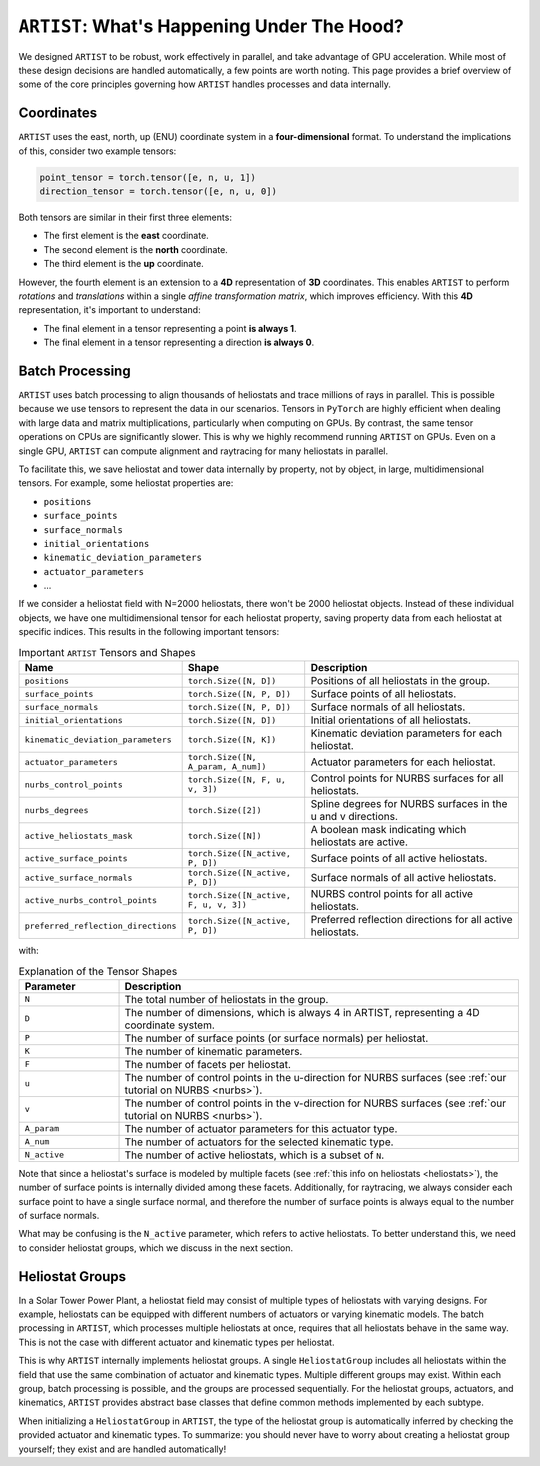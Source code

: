 .. _artist_under_hood:

``ARTIST``: What's Happening Under The Hood?
============================================

We designed ``ARTIST`` to be robust, work effectively in parallel, and take advantage of GPU acceleration. While most of
these design decisions are handled automatically, a few points are worth noting. This page provides a brief overview of
some of the core principles governing how ``ARTIST`` handles processes and data internally.

Coordinates
-----------

``ARTIST`` uses the east, north, up (ENU) coordinate system in a **four-dimensional** format. To understand the
implications of this, consider two example tensors:

.. code-block:: console

    point_tensor = torch.tensor([e, n, u, 1])
    direction_tensor = torch.tensor([e, n, u, 0])

Both tensors are similar in their first three elements:

* The first element is the **east** coordinate.
* The second element is the **north** coordinate.
* The third element is the **up** coordinate.

However, the fourth element is an extension to a **4D** representation of **3D** coordinates. This enables ``ARTIST`` to
perform *rotations* and *translations* within a single *affine transformation matrix*, which improves efficiency.
With this **4D** representation, it's important to understand:

* The final element in a tensor representing a point **is always 1**.
* The final element in a tensor representing a direction **is always 0**.

Batch Processing
----------------

``ARTIST`` uses batch processing to align thousands of heliostats and trace millions of rays in parallel. This is
possible because we use tensors to represent the data in our scenarios. Tensors in ``PyTorch`` are highly efficient when
dealing with large data and matrix multiplications, particularly when computing on GPUs. By contrast, the same tensor
operations on CPUs are significantly slower. This is why we highly recommend running ``ARTIST`` on GPUs. Even on a single
GPU, ``ARTIST`` can compute alignment and raytracing for many heliostats in parallel.

To facilitate this, we save heliostat and tower data internally by property, not by object, in large, multidimensional
tensors. For example, some heliostat properties are:

* ``positions``
* ``surface_points``
* ``surface_normals``
* ``initial_orientations``
* ``kinematic_deviation_parameters``
* ``actuator_parameters``
* ...

If we consider a heliostat field with N=2000 heliostats, there won't be 2000 heliostat objects. Instead of these
individual objects, we have one multidimensional tensor for each heliostat property, saving property data from each
heliostat at specific indices. This results in the following important tensors:

.. list-table:: Important ``ARTIST`` Tensors and Shapes
   :widths: 25 25 50
   :header-rows: 1

   * - Name
     - Shape
     - Description
   * - ``positions``
     - ``torch.Size([N, D])``
     - Positions of all heliostats in the group.
   * - ``surface_points``
     - ``torch.Size([N, P, D])``
     - Surface points of all heliostats.
   * - ``surface_normals``
     - ``torch.Size([N, P, D])``
     - Surface normals of all heliostats.
   * - ``initial_orientations``
     - ``torch.Size([N, D])``
     - Initial orientations of all heliostats.
   * - ``kinematic_deviation_parameters``
     - ``torch.Size([N, K])``
     - Kinematic deviation parameters for each heliostat.
   * - ``actuator_parameters``
     - ``torch.Size([N, A_param, A_num])``
     - Actuator parameters for each heliostat.
   * - ``nurbs_control_points``
     - ``torch.Size([N, F, u, v, 3])``
     - Control points for NURBS surfaces for all heliostats.
   * - ``nurbs_degrees``
     - ``torch.Size([2])``
     - Spline degrees for NURBS surfaces in the u and v directions.
   * - ``active_heliostats_mask``
     - ``torch.Size([N])``
     - A boolean mask indicating which heliostats are active.
   * - ``active_surface_points``
     - ``torch.Size([N_active, P, D])``
     - Surface points of all active heliostats.
   * - ``active_surface_normals``
     - ``torch.Size([N_active, P, D])``
     - Surface normals of all active heliostats.
   * - ``active_nurbs_control_points``
     - ``torch.Size([N_active, F, u, v, 3])``
     - NURBS control points for all active heliostats.
   * - ``preferred_reflection_directions``
     - ``torch.Size([N_active, P, D])``
     - Preferred reflection directions for all active heliostats.

with:

.. list-table:: Explanation of the Tensor Shapes
   :widths: 20 80
   :header-rows: 1

   * - Parameter
     - Description
   * - ``N``
     - The total number of heliostats in the group.
   * - ``D``
     - The number of dimensions, which is always 4 in ARTIST, representing a 4D coordinate system.
   * - ``P``
     - The number of surface points (or surface normals) per heliostat.
   * - ``K``
     - The number of kinematic parameters.
   * - ``F``
     - The number of facets per heliostat.
   * - ``u``
     - The number of control points in the u-direction for NURBS surfaces (see :ref:`our tutorial on NURBS <nurbs>`).
   * - ``v``
     - The number of control points in the v-direction for NURBS surfaces (see :ref:`our tutorial on NURBS <nurbs>`).
   * - ``A_param``
     - The number of actuator parameters for this actuator type.
   * - ``A_num``
     - The number of actuators for the selected kinematic type.
   * - ``N_active``
     - The number of active heliostats, which is a subset of ``N``.

Note that since a heliostat's surface is modeled by multiple facets (see :ref:`this info on heliostats <heliostats>`),
the number of surface points is internally divided among these facets. Additionally, for raytracing, we always consider
each surface point to have a single surface normal, and therefore the number of surface points is always equal to the
number of surface normals.

What may be confusing is the ``N_active`` parameter, which refers to active heliostats. To better understand this, we
need to consider heliostat groups, which we discuss in the next section.

Heliostat Groups
----------------

In a Solar Tower Power Plant, a heliostat field may consist of multiple types of heliostats with varying designs. For
example, heliostats can be equipped with different numbers of actuators or varying kinematic models. The batch processing
in ``ARTIST``, which processes multiple heliostats at once, requires that all heliostats behave in the same way. This is
not the case with different actuator and kinematic types per heliostat.

This is why ``ARTIST`` internally implements heliostat groups. A single ``HeliostatGroup`` includes all heliostats
within the field that use the same combination of actuator and kinematic types. Multiple different groups may exist.
Within each group, batch processing is possible, and the groups are processed sequentially. For the heliostat groups,
actuators, and kinematics, ``ARTIST`` provides abstract base classes that define common methods implemented by each
subtype.

When initializing a ``HeliostatGroup`` in ``ARTIST``, the type of the heliostat group is automatically inferred by
checking the provided actuator and kinematic types. To summarize: you should never have to worry about creating a
heliostat group yourself; they exist and are handled automatically!
